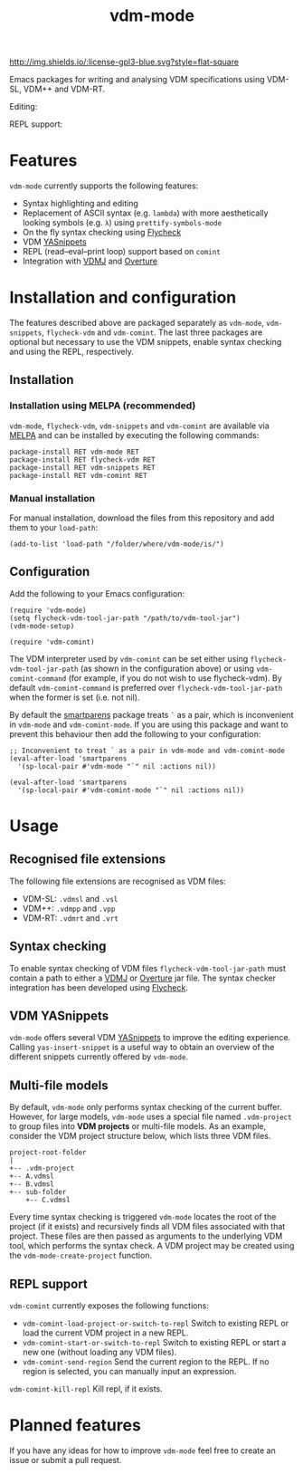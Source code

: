 #+STARTUP: showall

#+TITLE: vdm-mode


[[https://melpa.org/#/vdm-mode][file:https://melpa.org/packages/vdm-mode-badge.svg]]
[[http://melpa-stable.milkbox.net/#/vdm-mode][file:http://melpa-stable.milkbox.net/packages/vdm-mode-badge.svg]]
[[http://www.gnu.org/licenses/gpl-3.0.html][http://img.shields.io/:license-gpl3-blue.svg?style=flat-square]]


Emacs packages for writing and analysing VDM specifications using
VDM-SL, VDM++ and VDM-RT.

Editing:

[[file:gifs/editing-demo.gif]]

REPL support:

[[file:gifs/repl-demo.gif]]

* Features

~vdm-mode~ currently supports the following features:

- Syntax highlighting and editing
- Replacement of ASCII syntax (e.g. ~lambda~) with more aesthetically
  looking symbols (e.g. ~λ~) using ~prettify-symbols-mode~
- On the fly syntax checking using [[https://github.com/flycheck/flycheck][Flycheck]]  
- VDM [[https://github.com/joaotavora/yasnippet][YASnippets]]
- REPL (read–eval–print loop) support based on ~comint~
- Integration with [[https://github.com/nickbattle/vdmj][VDMJ]] and [[https://github.com/overturetool/overture][Overture]]

* Installation and configuration

The features described above are packaged separately as ~vdm-mode~,
~vdm-snippets~, ~flycheck-vdm~ and ~vdm-comint~. The last three
packages are optional but necessary to use the VDM snippets, enable
syntax checking and using the REPL, respectively.

** Installation

*** Installation using MELPA (recommended) 

~vdm-mode~, ~flycheck-vdm~, ~vdm-snippets~ and ~vdm-comint~ are
available via [[https://melpa.org][MELPA]] and can be installed by executing the following
commands:

#+BEGIN_SRC elisp
package-install RET vdm-mode RET
package-install RET flycheck-vdm RET
package-install RET vdm-snippets RET
package-install RET vdm-comint RET
#+END_SRC

*** Manual installation

For manual installation, download the files from this repository and
add them to your ~load-path~:

#+BEGIN_SRC elisp
(add-to-list 'load-path "/folder/where/vdm-mode/is/")
#+END_SRC

** Configuration

Add the following to your Emacs configuration:

#+BEGIN_SRC elisp
(require 'vdm-mode)
(setq flycheck-vdm-tool-jar-path "/path/to/vdm-tool-jar")
(vdm-mode-setup)

(require 'vdm-comint)
#+END_SRC

The VDM interpreter used by ~vdm-comint~ can be set either using
~flycheck-vdm-tool-jar-path~ (as shown in the configuration above) or
using ~vdm-comint-command~ (for example, if you do not wish to use
flycheck-vdm). By default ~vdm-comint-command~ is preferred over
~flycheck-vdm-tool-jar-path~ when the former is set (i.e. not nil).

By default the [[https://github.com/Fuco1/smartparens][smartparens]] package treats ~`~ as a pair, which is
inconvenient in ~vdm-mode~ and ~vdm-comint-mode~. If you are using
this package and want to prevent this behaviour then add the following
to your configuration:

#+BEGIN_SRC elisp
;; Inconvenient to treat ` as a pair in vdm-mode and vdm-comint-mode
(eval-after-load 'smartparens
  '(sp-local-pair #'vdm-mode "`" nil :actions nil))

(eval-after-load 'smartparens
  '(sp-local-pair #'vdm-comint-mode "`" nil :actions nil))
#+END_SRC

* Usage

** Recognised file extensions

The following file extensions are recognised as VDM files:

- VDM-SL: ~.vdmsl~ and ~.vsl~
- VDM++: ~.vdmpp~ and ~.vpp~
- VDM-RT: ~.vdmrt~ and ~.vrt~

** Syntax checking

To enable syntax checking of VDM files ~flycheck-vdm-tool-jar-path~
must contain a path to either a [[https://github.com/nickbattle/vdmj][VDMJ]] or [[https://github.com/overturetool/overture][Overture]] jar file. The syntax
checker integration has been developed using [[https://github.com/flycheck/flycheck][Flycheck]].

** VDM YASnippets

~vdm-mode~ offers several VDM [[https://github.com/joaotavora/yasnippet][YASnippets]] to improve the editing
experience. Calling ~yas-insert-snippet~ is a useful way to obtain an
overview of the different snippets currently offered by ~vdm-mode~.

** Multi-file models

By default, ~vdm-mode~ only performs syntax checking of the current
buffer. However, for large models, ~vdm-mode~ uses a special file
named ~.vdm-project~ to group files into *VDM projects* or multi-file
models. As an example, consider the VDM project structure below, which
lists three VDM files.

#+begin_src ditaa
  project-root-folder   
  |
  +-- .vdm-project
  +-- A.vdmsl
  +-- B.vdmsl
  +-- sub-folder
      +-- C.vdmsl
#+end_src

Every time syntax checking is triggered ~vdm-mode~ locates the root of
the project (if it exists) and recursively finds all VDM files
associated with that project.  These files are then passed as
arguments to the underlying VDM tool, which performs the syntax
check. A VDM project may be created using the
~vdm-mode-create-project~ function.

** REPL support

~vdm-comint~ currently exposes the following functions:

- ~vdm-comint-load-project-or-switch-to-repl~ Switch to existing REPL
  or load the current VDM project in a new REPL.
- ~vdm-comint-start-or-switch-to-repl~ Switch to existing REPL or
  start a new one (without loading any VDM files).
- ~vdm-comint-send-region~ Send the current region to the REPL. If no
  region is selected, you can manually input an expression.
~vdm-comint-kill-repl~ Kill repl, if it exists.

* Planned features

If you have any ideas for how to improve ~vdm-mode~ feel free to
create an issue or submit a pull request.
